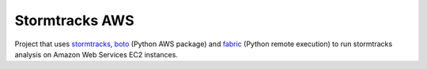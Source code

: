 Stormtracks AWS
===============

Project that uses `stormtracks <https://github.com/markmuetz/stormtracks>`_,
`boto <https://github.com/boto/boto>`_ (Python AWS package) and `fabric
<http://www.fabfile.org/>`_ (Python remote execution) to run stormtracks
analysis on Amazon Web Services EC2 instances.

.. TODO: Add in more information about project, installation etc.

